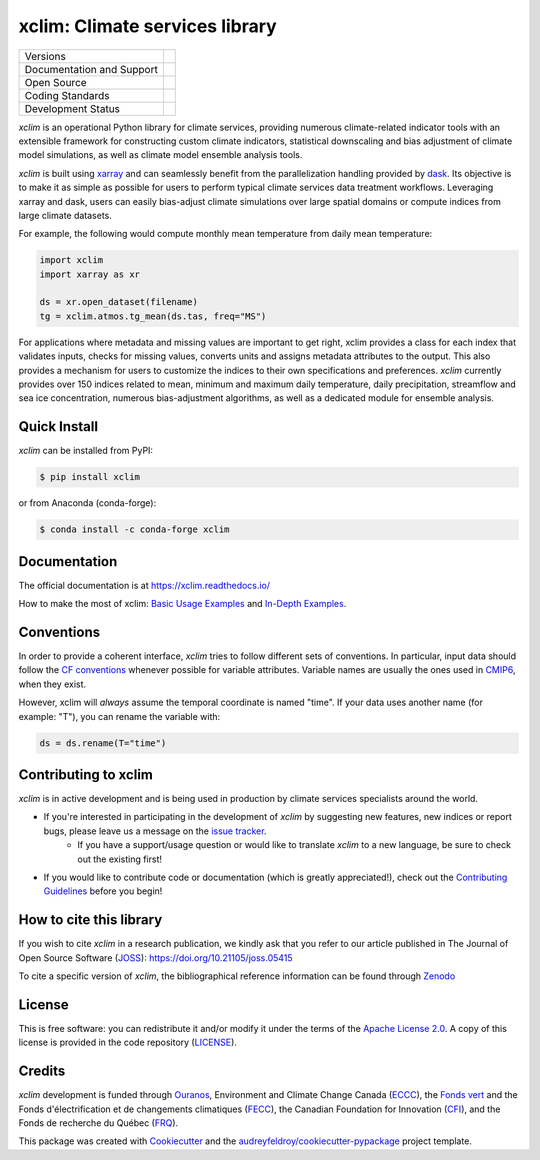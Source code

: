 ===============================================================
xclim: Climate services library |logo| |logo-dark| |logo-light|
===============================================================

+----------------------------+-----------------------------------------------------+
| Versions                   | |pypi| |conda| |versions|                           |
+----------------------------+-----------------------------------------------------+
| Documentation and Support  | |docs| |discussions|                                |
+----------------------------+-----------------------------------------------------+
| Open Source                | |license| |fair| |ossf| |zenodo| |pyOpenSci| |joss| |
+----------------------------+-----------------------------------------------------+
| Coding Standards           | |black| |ruff| |pre-commit| |security| |fossa|      |
+----------------------------+-----------------------------------------------------+
| Development Status         | |status| |build| |coveralls| |energy|               |
+----------------------------+-----------------------------------------------------+

`xclim` is an operational Python library for climate services, providing numerous climate-related indicator tools
with an extensible framework for constructing custom climate indicators, statistical downscaling and bias
adjustment of climate model simulations, as well as climate model ensemble analysis tools.

`xclim` is built using `xarray`_ and can seamlessly benefit from the parallelization handling provided by `dask`_.
Its objective is to make it as simple as possible for users to perform typical climate services data treatment workflows.
Leveraging xarray and dask, users can easily bias-adjust climate simulations over large spatial domains or compute indices from large climate datasets.

For example, the following would compute monthly mean temperature from daily mean temperature:

.. code-block:: python

    import xclim
    import xarray as xr

    ds = xr.open_dataset(filename)
    tg = xclim.atmos.tg_mean(ds.tas, freq="MS")

For applications where metadata and missing values are important to get right, xclim provides a class for each index
that validates inputs, checks for missing values, converts units and assigns metadata attributes to the output.
This also provides a mechanism for users to customize the indices to their own specifications and preferences.
`xclim` currently provides over 150 indices related to mean, minimum and maximum daily temperature, daily precipitation,
streamflow and sea ice concentration, numerous bias-adjustment algorithms, as well as a dedicated module for ensemble analysis.

.. _xarray: https://docs.xarray.dev/
.. _dask: https://docs.dask.org/

Quick Install
-------------
`xclim` can be installed from PyPI:

.. code-block:: shell

    $ pip install xclim

or from Anaconda (conda-forge):

.. code-block:: shell

    $ conda install -c conda-forge xclim

Documentation
-------------
The official documentation is at https://xclim.readthedocs.io/

How to make the most of xclim: `Basic Usage Examples`_ and `In-Depth Examples`_.

.. _Basic Usage Examples: https://xclim.readthedocs.io/en/stable/notebooks/usage.html
.. _In-Depth Examples: https://xclim.readthedocs.io/en/stable/notebooks/index.html

Conventions
-----------
In order to provide a coherent interface, `xclim` tries to follow different sets of conventions. In particular, input data should follow the `CF conventions`_ whenever possible for variable attributes. Variable names are usually the ones used in `CMIP6`_, when they exist.

However, xclim will *always* assume the temporal coordinate is named "time". If your data uses another name (for example: "T"), you can rename the variable with:

.. code-block:: python

    ds = ds.rename(T="time")

.. _CF Conventions: http://cfconventions.org/
.. _CMIP6: https://clipc-services.ceda.ac.uk/dreq/mipVars.html

Contributing to xclim
---------------------
`xclim` is in active development and is being used in production by climate services specialists around the world.

* If you're interested in participating in the development of `xclim` by suggesting new features, new indices or report bugs, please leave us a message on the `issue tracker`_.
    * If you have a support/usage question or would like to translate `xclim` to a new language, be sure to check out the existing |discussions| first!

* If you would like to contribute code or documentation (which is greatly appreciated!), check out the `Contributing Guidelines`_ before you begin!

.. _issue tracker: https://github.com/Ouranosinc/xclim/issues
.. _Contributing Guidelines: https://github.com/Ouranosinc/xclim/blob/main/CONTRIBUTING.rst

How to cite this library
------------------------
If you wish to cite `xclim` in a research publication, we kindly ask that you refer to our article published in The Journal of Open Source Software (`JOSS`_): https://doi.org/10.21105/joss.05415

To cite a specific version of `xclim`, the bibliographical reference information can be found through `Zenodo`_

.. _JOSS: https://joss.theoj.org/
.. _Zenodo: https://doi.org/10.5281/zenodo.2795043

License
-------
This is free software: you can redistribute it and/or modify it under the terms of the `Apache License 2.0`_. A copy of this license is provided in the code repository (`LICENSE`_).

.. _Apache License 2.0: https://opensource.org/license/apache-2-0/
.. _LICENSE: https://github.com/Ouranosinc/xclim/blob/main/LICENSE

Credits
-------
`xclim` development is funded through Ouranos_, Environment and Climate Change Canada (ECCC_), the `Fonds vert`_ and the Fonds d'électrification et de changements climatiques (FECC_), the Canadian Foundation for Innovation (CFI_), and the Fonds de recherche du Québec (FRQ_).

This package was created with Cookiecutter_ and the `audreyfeldroy/cookiecutter-pypackage`_ project template.

.. _audreyfeldroy/cookiecutter-pypackage: https://github.com/audreyfeldroy/cookiecutter-pypackage/
.. _CFI: https://www.innovation.ca/
.. _Cookiecutter: https://github.com/cookiecutter/cookiecutter/
.. _ECCC: https://www.canada.ca/en/environment-climate-change.html
.. _FECC: https://www.environnement.gouv.qc.ca/ministere/fonds-electrification-changements-climatiques/index.htm
.. _Fonds vert: https://www.environnement.gouv.qc.ca/ministere/fonds-vert/index.htm
.. _FRQ: https://frq.gouv.qc.ca/
.. _Ouranos: https://www.ouranos.ca/

.. |pypi| image:: https://img.shields.io/pypi/v/xclim.svg
        :target: https://pypi.python.org/pypi/xclim
        :alt: Python Package Index Build

.. |conda| image:: https://img.shields.io/conda/vn/conda-forge/xclim.svg
        :target: https://anaconda.org/conda-forge/xclim
        :alt: Conda-forge Build Version

.. |discussions| image:: https://img.shields.io/badge/GitHub-Discussions-blue
        :target: https://github.com/Ouranosinc/xclim/discussions
        :alt: Static Badge

.. |gitter| image:: https://badges.gitter.im/Ouranosinc/xclim.svg
        :target: https://gitter.im/Ouranosinc/xclim?utm_source=badge&utm_medium=badge&utm_campaign=pr-badge
        :alt: Gitter Chat

.. |build| image:: https://github.com/Ouranosinc/xclim/actions/workflows/main.yml/badge.svg
        :target: https://github.com/Ouranosinc/xclim/actions/workflows/main.yml
        :alt: Build Status

.. |coveralls| image:: https://coveralls.io/repos/github/Ouranosinc/xclim/badge.svg
        :target: https://coveralls.io/github/Ouranosinc/xclim
        :alt: Coveralls

.. |docs| image:: https://readthedocs.org/projects/xclim/badge
        :target: https://xclim.readthedocs.io/en/latest
        :alt: Documentation Status

.. |zenodo| image:: https://zenodo.org/badge/142608764.svg
        :target: https://zenodo.org/badge/latestdoi/142608764
        :alt: DOI

.. |pyOpenSci| image:: https://tinyurl.com/y22nb8up
        :target: https://github.com/pyOpenSci/software-review/issues/73
        :alt: pyOpenSci

.. |joss| image:: https://joss.theoj.org/papers/10.21105/joss.05415/status.svg
        :target: https://doi.org/10.21105/joss.05415
        :alt: JOSS

.. |license| image:: https://img.shields.io/github/license/Ouranosinc/xclim.svg
        :target: https://github.com/Ouranosinc/xclim/blob/main/LICENSE
        :alt: License

.. |security| image:: https://bestpractices.coreinfrastructure.org/projects/6041/badge
        :target: https://bestpractices.coreinfrastructure.org/projects/6041
        :alt: Open Source Security Foundation

.. |energy| image:: https://api.green-coding.io/v1/ci/badge/get?repo=Ouranosinc/xclim&branch=main/merge&workflow=47013755
        :target: https://metrics.green-coding.io/ci.html?repo=Ouranosinc/xclim&branch=main/merge&workflow=47013755
        :alt: Energy Consumption

.. |fair| image:: https://img.shields.io/badge/fair--software.eu-%E2%97%8F%20%20%E2%97%8F%20%20%E2%97%8F%20%20%E2%97%8F%20%20%E2%97%8B-yellow
        :target: https://fair-software.eu
        :alt: FAIR Software Compliance

.. |ossf| image:: https://api.securityscorecards.dev/projects/github.com/Ouranosinc/xclim/badge
        :target: https://securityscorecards.dev/viewer/?uri=github.com/Ouranosinc/xclim
        :alt: OpenSSF Scorecard

.. |fossa| image:: https://app.fossa.com/api/projects/git%2Bgithub.com%2FOuranosinc%2Fxclim.svg?type=shield
        :target: https://app.fossa.com/projects/git%2Bgithub.com%2FOuranosinc%2Fxclim?ref=badge_shield
        :alt: FOSSA

.. |black| image:: https://img.shields.io/badge/code%20style-black-000000.svg
        :target: https://github.com/psf/black
        :alt: Python Black

.. |logo| image:: https://raw.githubusercontent.com/Ouranosinc/xclim/main/docs/logos/xclim-logo-small-light.png
        :target: https://github.com/Ouranosinc/xclim
        :alt: Xclim
        :class: xclim-logo-small no-theme

.. |logo-light| image:: https://raw.githubusercontent.com/Ouranosinc/xclim/main/docs/logos/empty.png
        :target: https://github.com/Ouranosinc/xclim
        :alt:
        :class: xclim-logo-small only-light-inline

.. |logo-dark| image:: https://raw.githubusercontent.com/Ouranosinc/xclim/main/docs/logos/empty.png
        :target: https://github.com/Ouranosinc/xclim
        :alt:
        :class: xclim-logo-small only-dark-inline

.. |pre-commit| image:: https://results.pre-commit.ci/badge/github/Ouranosinc/xclim/main.svg
        :target: https://results.pre-commit.ci/latest/github/Ouranosinc/xclim/main
        :alt: pre-commit.ci status

.. |ruff| image:: https://img.shields.io/endpoint?url=https://raw.githubusercontent.com/astral-sh/ruff/main/assets/badge/v2.json
    :target: https://github.com/astral-sh/ruff
    :alt: Ruff

.. |status| image:: https://www.repostatus.org/badges/latest/active.svg
        :target: https://www.repostatus.org/#active
        :alt: Project Status: Active – The project has reached a stable, usable state and is being actively developed.

.. |versions| image:: https://img.shields.io/pypi/pyversions/xclim.svg
        :target: https://pypi.python.org/pypi/xclim
        :alt: Supported Python Versions
